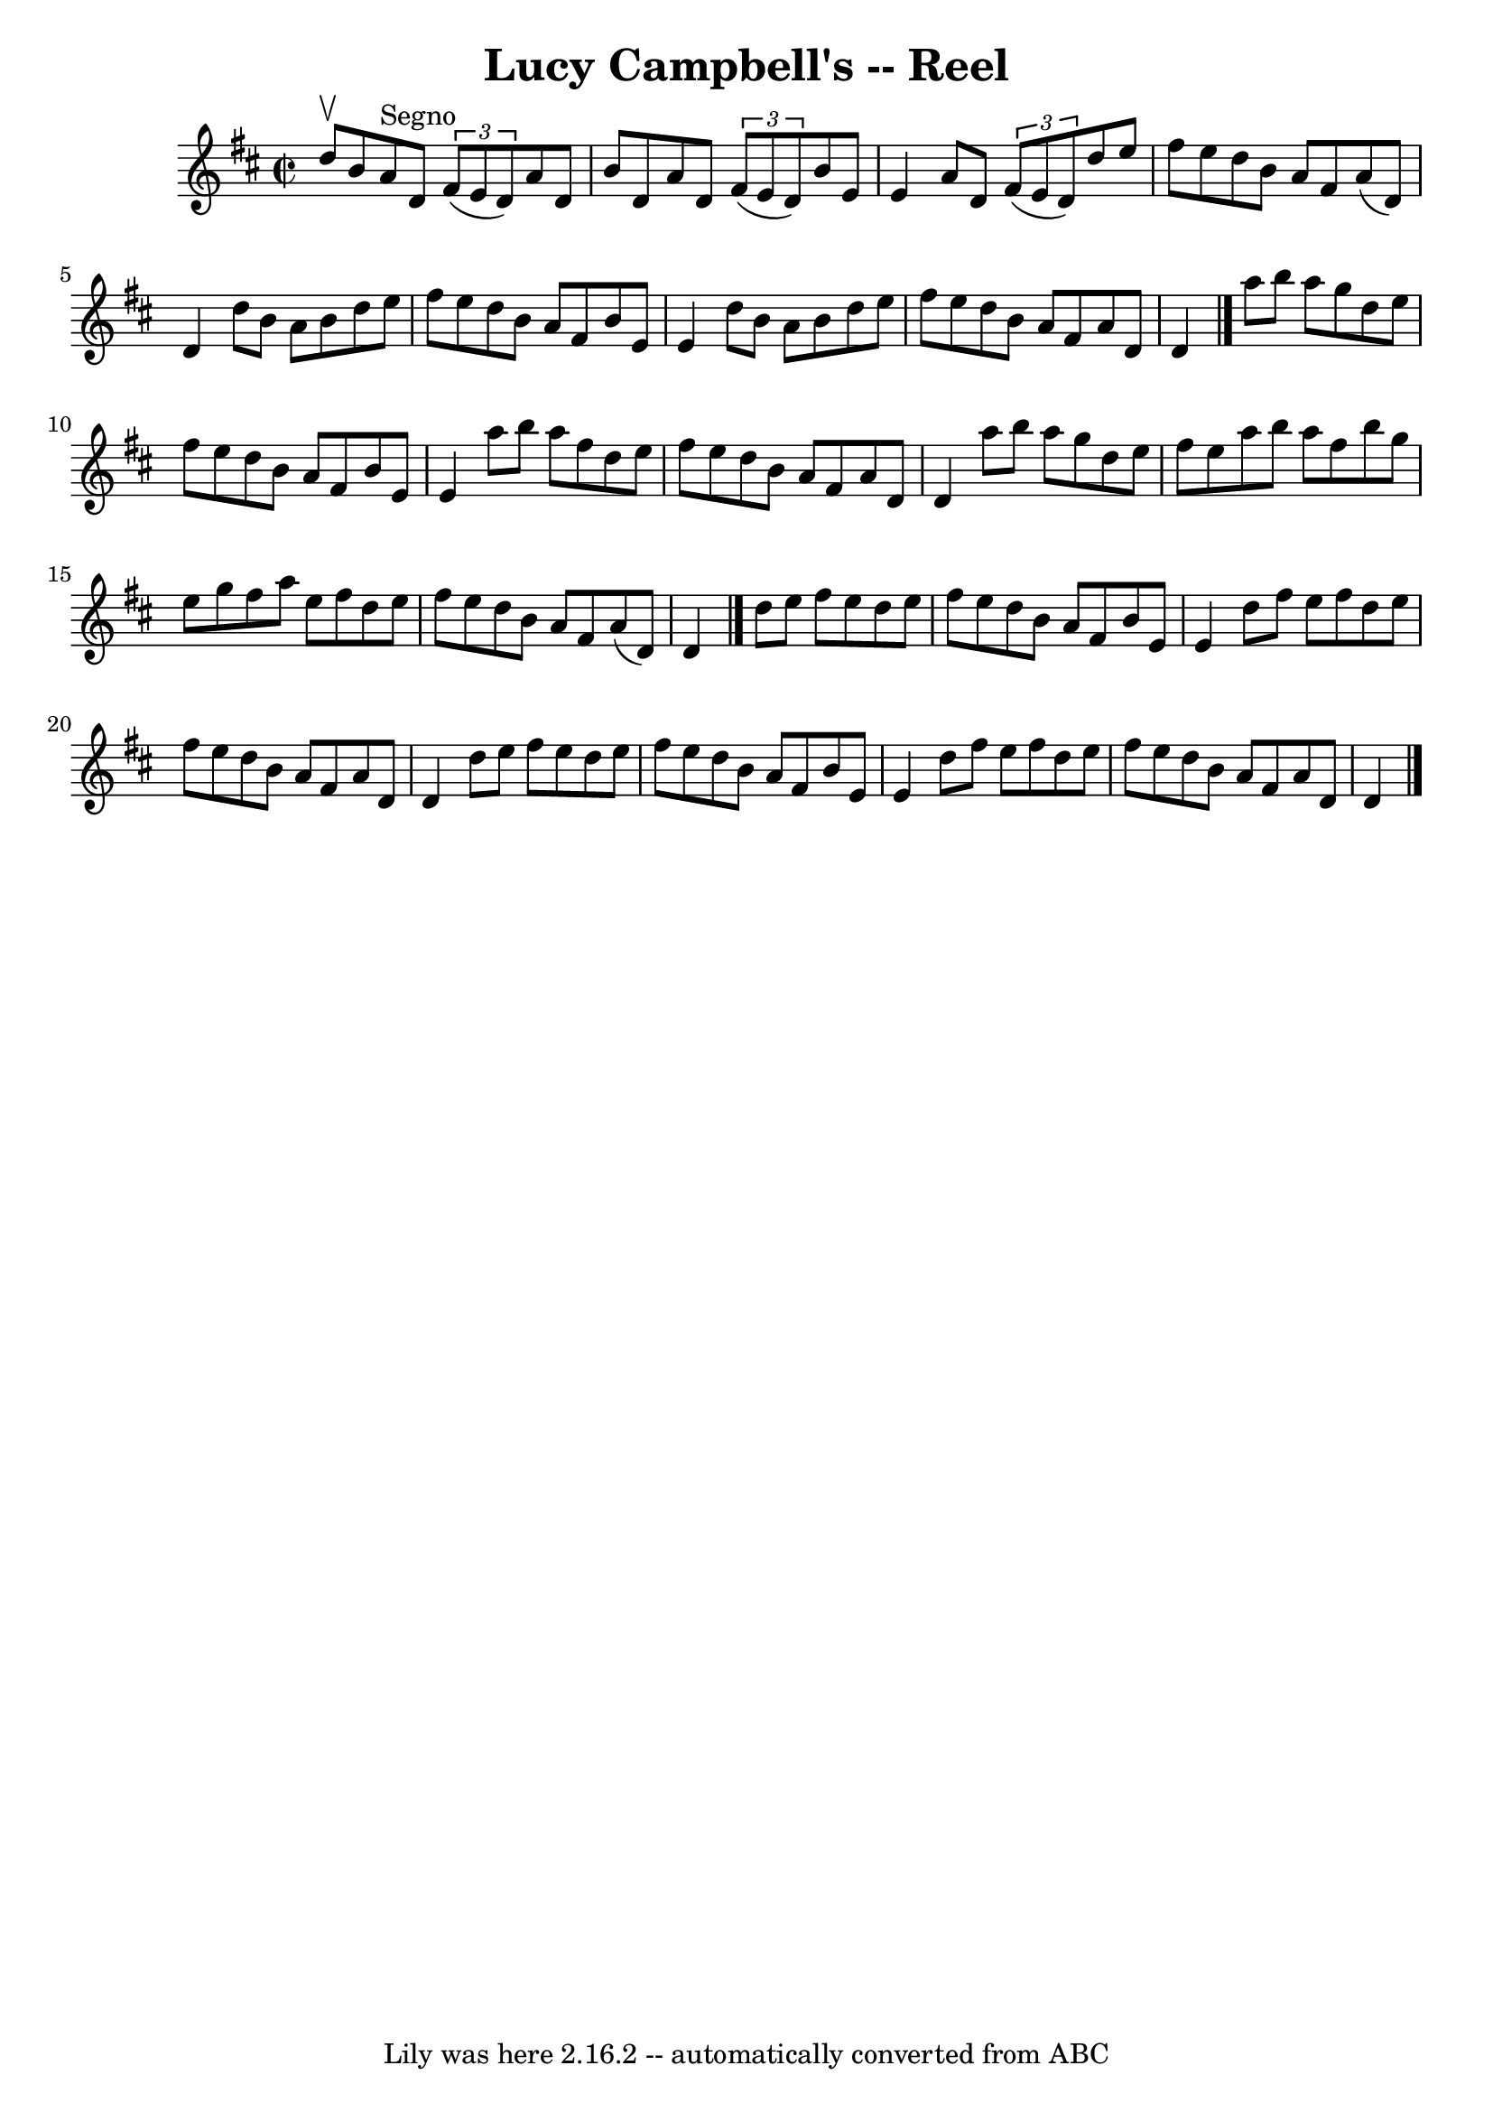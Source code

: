 \version "2.7.40"
\header {
	book = "Ryan's Mammoth Collection"
	crossRefNumber = "1"
	footnotes = "\\\\276"
	origin = "SCOTCH"
	tagline = "Lily was here 2.16.2 -- automatically converted from ABC"
	title = "Lucy Campbell's -- Reel"
}
voicedefault =  {
\set Score.defaultBarType = "empty"

\override Staff.TimeSignature #'style = #'C
 \time 2/2 \key d \major d''8^\upbow b'8    |
 a'8^"Segno"   
d'8    \times 2/3 { fis'8 (e'8 d'8) } a'8 d'8 b'8 d'8    
|
 a'8 d'8    \times 2/3 { fis'8 (e'8 d'8) } b'8 e'8 
 e'4    |
 a'8 d'8    \times 2/3 { fis'8 (e'8 d'8) }   
d''8 e''8 fis''8 e''8    |
 d''8 b'8 a'8 fis'8 a'8 
(d'8) d'4    |
 d''8 b'8 a'8 b'8 d''8 e''8    
fis''8 e''8    |
 d''8 b'8 a'8 fis'8 b'8 e'8 e'4   
 |
 d''8 b'8 a'8 b'8 d''8 e''8 fis''8 e''8    
|
 d''8 b'8 a'8 fis'8 a'8 d'8 d'4    \bar "|."     
a''8 b''8 a''8 g''8 d''8 e''8 fis''8 e''8    |
   
d''8 b'8 a'8 fis'8 b'8 e'8 e'4    |
 a''8 b''8    
a''8 fis''8 d''8 e''8 fis''8 e''8    |
 d''8 b'8    
a'8 fis'8 a'8 d'8 d'4    |
 a''8 b''8 a''8 g''8  
 d''8 e''8 fis''8 e''8    |
 a''8 b''8 a''8 fis''8   
 b''8 g''8 e''8 g''8    |
 fis''8 a''8 e''8 fis''8    
d''8 e''8 fis''8 e''8    |
 d''8 b'8 a'8 fis'8 a'8 
(d'8) d'4    \bar "|." d''8 e''8 fis''8 e''8 d''8    
e''8 fis''8 e''8    |
 d''8 b'8 a'8 fis'8 b'8 e'8  
 e'4    |
 d''8 fis''8 e''8 fis''8 d''8 e''8 fis''8  
 e''8    |
 d''8 b'8 a'8 fis'8 a'8 d'8 d'4    
|
 d''8 e''8 fis''8 e''8 d''8 e''8 fis''8 e''8   
 |
 d''8 b'8 a'8 fis'8 b'8 e'8 e'4    |
 d''8 
 fis''8 e''8 fis''8 d''8 e''8 fis''8 e''8    |
   
d''8 b'8 a'8 fis'8 a'8 d'8 d'4      \bar "|."   
}

\score{
    <<

	\context Staff="default"
	{
	    \voicedefault 
	}

    >>
	\layout {
	}
	\midi {}
}
